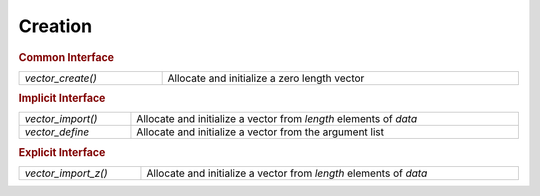 Creation
========

.. rubric:: Common Interface
.. list-table::
   :widths: auto
   :width: 100%

   * - `vector_create()`
     - Allocate and initialize a zero length vector

.. rubric:: Implicit Interface
.. list-table::
   :widths: auto
   :width: 100%

   * - `vector_import()`
     - Allocate and initialize a vector from *length* elements of *data*
   * - `vector_define`
     - Allocate and initialize a vector from the argument list

.. rubric:: Explicit Interface
.. list-table::
   :widths: auto
   :width: 100%

   * - `vector_import_z()`
     - Allocate and initialize a vector from *length* elements of *data*

.. autoaeratefunction:: vector_create
.. autoaeratefunction:: vector_import
.. autoaeratefunction:: vector_import_z
.. autoaeratemacro:: vector_define
